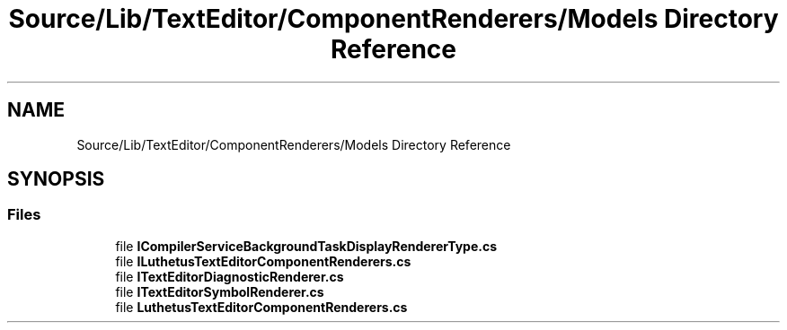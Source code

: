 .TH "Source/Lib/TextEditor/ComponentRenderers/Models Directory Reference" 3 "Version 1.0.0" "Luthetus.Ide" \" -*- nroff -*-
.ad l
.nh
.SH NAME
Source/Lib/TextEditor/ComponentRenderers/Models Directory Reference
.SH SYNOPSIS
.br
.PP
.SS "Files"

.in +1c
.ti -1c
.RI "file \fBICompilerServiceBackgroundTaskDisplayRendererType\&.cs\fP"
.br
.ti -1c
.RI "file \fBILuthetusTextEditorComponentRenderers\&.cs\fP"
.br
.ti -1c
.RI "file \fBITextEditorDiagnosticRenderer\&.cs\fP"
.br
.ti -1c
.RI "file \fBITextEditorSymbolRenderer\&.cs\fP"
.br
.ti -1c
.RI "file \fBLuthetusTextEditorComponentRenderers\&.cs\fP"
.br
.in -1c
